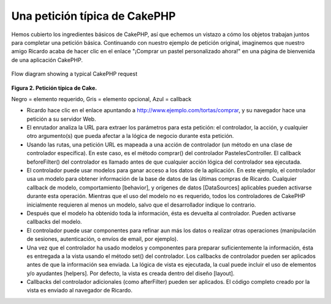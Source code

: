 Una petición típica de CakePHP
##############################

Hemos cubierto los ingredientes básicos de CakePHP, así que echemos un
vistazo a cómo los objetos trabajan juntos para completar una petición
básica. Continuando con nuestro ejemplo de petición original, imaginemos
que nuestro amigo Ricardo acaba de hacer clic en el enlace "¡Comprar un
pastel personalizado ahora!" en una página de bienvenida de una
aplicación CakePHP.

.. figure:: /img/typical-cake-request.gif
   :align: center
   :alt: Flow diagram showing a typical CakePHP request

   Flow diagram showing a typical CakePHP request
**Figura 2. Petición típica de Cake.**

Negro = elemento requerido, Gris = elemento opcional, Azul = callback

-  Ricardo hace clic en el enlace apuntando a
   http://www.ejemplo.com/tortas/comprar, y su navegador hace una
   petición a su servidor Web.
-  El enrutador analiza la URL para extraer los parámetros para esta
   petición: el controlador, la acción, y cualquier otro argumento(s)
   que pueda afectar a la lógica de negocio durante esta petición.
-  Usando las rutas, una petición URL es mapeada a una acción de
   controlador (un método en una clase de controlador específica). En
   este caso, es el método comprar() del controlador PastelesController.
   El callback beforeFilter() del controlador es llamado antes de que
   cualquier acción lógica del controlador sea ejecutada.
-  El controlador puede usar modelos para ganar acceso a los datos de la
   aplicación. En este ejemplo, el controlador usa un modelo para
   obtener información de la base de datos de las últimas compras de
   Ricardo. Cualquier callback de modelo, comportamiento [behavior], y
   orígenes de datos [DataSources] aplicables pueden activarse durante
   esta operación. Mientras que el uso del modelo no es requerido, todos
   los controladores de CakePHP inicialmente requieren al menos un
   modelo, salvo que el desarrollador indique lo contrario.
-  Después que el modelo ha obtenido toda la información, ésta es
   devuelta al controlador. Pueden activarse callbacks del modelo.
-  El controlador puede usar componentes para refinar aun más los datos
   o realizar otras operaciones (manipulación de sesiones,
   autenticación, o envíos de email, por ejemplo).
-  Una vez que el controlador ha usado modelos y componentes para
   preparar suficientemente la información, ésta es entregada a la vista
   usando el método set() del controlador. Los callbacks de controlador
   pueden ser aplicados antes de que la información sea enviada. La
   lógica de vista es ejecutada, la cual puede incluir el uso de
   elementos y/o ayudantes [helpers]. Por defecto, la vista es creada
   dentro del diseño [layout].
-  Callbacks del controlador adicionales (como afterFilter) pueden ser
   aplicados. El código completo creado por la vista es enviado al
   navegador de Ricardo.

